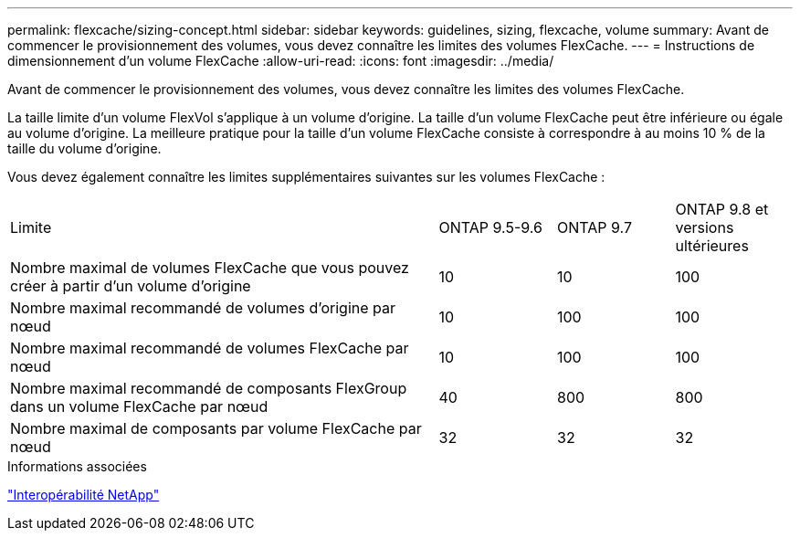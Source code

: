 ---
permalink: flexcache/sizing-concept.html 
sidebar: sidebar 
keywords: guidelines, sizing, flexcache, volume 
summary: Avant de commencer le provisionnement des volumes, vous devez connaître les limites des volumes FlexCache. 
---
= Instructions de dimensionnement d'un volume FlexCache
:allow-uri-read: 
:icons: font
:imagesdir: ../media/


[role="lead"]
Avant de commencer le provisionnement des volumes, vous devez connaître les limites des volumes FlexCache.

La taille limite d'un volume FlexVol s'applique à un volume d'origine. La taille d'un volume FlexCache peut être inférieure ou égale au volume d'origine. La meilleure pratique pour la taille d'un volume FlexCache consiste à correspondre à au moins 10 % de la taille du volume d'origine.

Vous devez également connaître les limites supplémentaires suivantes sur les volumes FlexCache :

[cols="55,15,15,15"]
|===


| Limite | ONTAP 9.5-9.6 | ONTAP 9.7 | ONTAP 9.8 et versions ultérieures 


| Nombre maximal de volumes FlexCache que vous pouvez créer à partir d'un volume d'origine | 10 | 10 | 100 


| Nombre maximal recommandé de volumes d'origine par nœud | 10 | 100 | 100 


| Nombre maximal recommandé de volumes FlexCache par nœud | 10 | 100 | 100 


| Nombre maximal recommandé de composants FlexGroup dans un volume FlexCache par nœud | 40 | 800 | 800 


| Nombre maximal de composants par volume FlexCache par nœud | 32 | 32 | 32 
|===
.Informations associées
https://mysupport.netapp.com/NOW/products/interoperability["Interopérabilité NetApp"]
